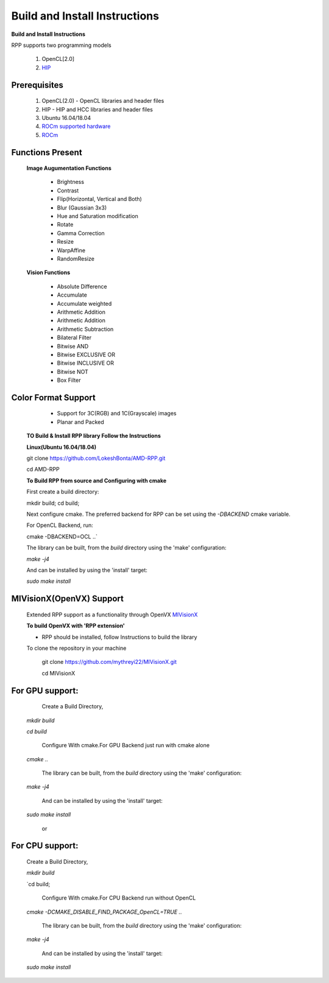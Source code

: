 Build and Install Instructions
******************************

**Build and Install Instructions**
  
RPP supports two programming models

   1. OpenCL[2.0] 
   2. `HIP <https://github.com/ROCm-Developer-Tools/HIP>`_

Prerequisites
--------------

   1. OpenCL(2.0) - OpenCL libraries and header files
   2. HIP    - HIP and HCC libraries and header files
   3. Ubuntu 16.04/18.04
   4. `ROCm supported hardware <https://rocm.github.io/hardware.html>`_
   5. `ROCm <https://rocm.github.io/install.html>`_


Functions Present
------------------

  **Image Augumentation Functions** 
   
    - Brightness
    - Contrast
    - Flip(Horizontal, Vertical and Both)
    - Blur (Gaussian 3x3)
    - Hue and Saturation modification
    - Rotate
    - Gamma Correction
    - Resize
    - WarpAffine
    - RandomResize

  **Vision Functions**

    - Absolute Difference
    - Accumulate
    - Accumulate weighted
    - Arithmetic Addition
    - Arithmetic Addition
    - Arithmetic Subtraction
    - Bilateral Filter
    - Bitwise AND
    - Bitwise EXCLUSIVE OR
    - Bitwise INCLUSIVE OR
    - Bitwise NOT
    - Box Filter

Color Format Support
---------------------

    - Support for 3C(RGB) and 1C(Grayscale) images
    - Planar and Packed

 **TO Build & Install RPP library Follow the Instructions**
 
 **Linux(Ubuntu 16.04/18.04)**

 git clone `<https://github.com/LokeshBonta/AMD-RPP.git>`_

 cd AMD-RPP

 **To Build RPP from source and Configuring with cmake**
 
 First create a build directory:
 
 mkdir build; 
 cd build;
 
 Next configure cmake. The preferred backend for RPP can be set using the `-DBACKEND` cmake variable.

 For OpenCL Backend, run:
 
 cmake -DBACKEND=OCL ..`

 The library can be built, from the `build` directory using the 'make' configuration:

 `make -j4`

 And can be installed by using the 'install' target:
 
 `sudo make install`

MIVisionX(OpenVX) Support
--------------------------

 Extended RPP support as a functionality through OpenVX `MIVisionX <https://github.com/GPUOpen-ProfessionalCompute-Libraries/MIVisionX>`_ 

 **To build OpenVX with 'RPP extension'**

 - RPP should be installed, follow Instructions to build the library

 To clone the repository in your machine

    git  clone `<https://github.com/mythreyi22/MIVisionX.git>`_

    cd MIVisionX
  

For GPU support:
----------------

  Create a Build Directory,
 
 `mkdir build`

 `cd build`

  Configure With cmake.For GPU Backend just run with cmake alone
 
 `cmake ..`

  The library can be built, from the `build` directory using the 'make' configuration:
 
 `make -j4`
  
  And can be installed by using the 'install' target:
 
 `sudo make install` 

             or

For CPU support:
----------------


  Create a Build Directory,
 
  `mkdir build`

  `cd build; 

   Configure With cmake.For CPU Backend run without OpenCL
 
  `cmake -DCMAKE_DISABLE_FIND_PACKAGE_OpenCL=TRUE ..`

   The library can be built, from the `build` directory using the 'make' configuration:
 
  `make -j4`

   And can be installed by using the 'install' target:

  `sudo make install`


